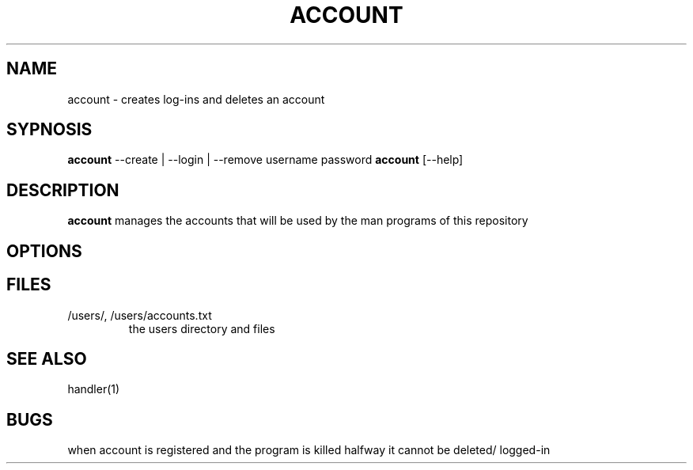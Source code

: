 .TH ACCOUNT 1
.SH NAME
account \- creates log-ins and deletes an account
.SH SYPNOSIS
\fBaccount\fP --create | --login | --remove username password
\fBaccount\fP [--help] 
.SH DESCRIPTION
\fBaccount\fP manages the accounts that will be used by the
man programs of this repository
.SH OPTIONS
.SH FILES
.TP
/users/, /users/accounts.txt
the users directory and files
.SH "SEE ALSO"
handler(1)
.SH BUGS
when account is registered and the program is killed halfway 
it cannot be deleted/ logged-in